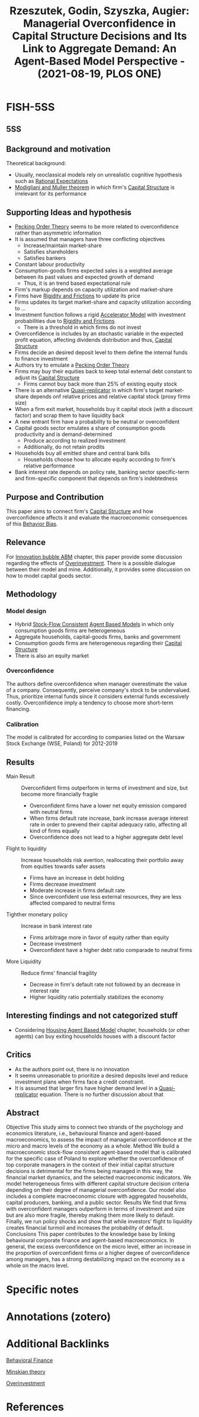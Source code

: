 :PROPERTIES:
:ID:       eabc64e1-d59c-4582-924d-fb12e4efabcc
:ROAM_REFS: @rzeszutek_2021_Managerial
:END:
#+title:
#+OPTIONS: num:nil ^:{} toc:nil
#+TITLE: Rzeszutek, Godin, Szyszka, Augier: Managerial Overconfidence in Capital Structure Decisions and Its Link to Aggregate Demand: An Agent-Based Model Perspective - (2021-08-19, PLOS ONE)
#+hugo_base_dir: ~/BrainDump/
#+hugo_section: notes
#+hugo_categories: "PLOS ONE"
#+FILETAGS: ABM Finance FinancialMarkets Macroeconomics MonetaryPolicy Banking
#+BIBLIOGRAPHY: ~/Org/zotero_refs.bib
#+cite_export: csl apa.csl



* FISH-5SS


** 5SS


** Background and motivation


Theoretical background:
- Usually, neoclassical models rely on unrealistic cognitive hypothesis such as [[id:a3dc72f3-bb99-4601-b58e-cc12229748f8][Rational Expectations]]
- [[id:53a4b8b1-50aa-4da9-9b7c-223c19316c13][Modigliani and Muller theorem]] in which firm's [[id:b58d5295-89dc-4dc3-b846-09c85962d6a8][Capital Structure]] is irrelevant for its performance

** Supporting Ideas and hypothesis

- [[id:982fde84-a2fc-4395-bfbf-0d39080a78a6][Pecking Order Theory]] seems to be more related to overconfidence rather than asymmetric information
- It is assumed that managers have three conflicting objectives
  - Increase/maintain market-share
  - Satisfies shareholders
  - Satisfies bankers
- Constant labour productivity
- Consumption-goods firms expected sales is a weighted average between its past values and expected growth of demand
  - Thus, it is an trend based expectational rule
- Firm's markup depends on capacity utilization and market-share
- Firms have [[id:69ab5bc8-170f-47fc-96fc-1df4b75a3f4a][Rigidity and Frictions]] to update its price
- Firms updates its target market-share and capacity utilization according to ...
- Investment function follows a rigid [[id:fe75d8ad-4d2a-4c6d-94d4-d55610598944][Accelerator Model]] with investment probabilities due to [[id:69ab5bc8-170f-47fc-96fc-1df4b75a3f4a][Rigidity and Frictions]]
  - There is a threshold in which firms do not invest
- Overconfidence is includes by an stochastic variable in the expected profit equation, affecting dividends distribution and thus, [[id:b58d5295-89dc-4dc3-b846-09c85962d6a8][Capital Structure]]
- Firms decide an desired deposit level to them define the internal funds to finance investment
- Authors try to emulate a [[id:982fde84-a2fc-4395-bfbf-0d39080a78a6][Pecking Order Theory]]
- Firms may buy their equities back to keep total external debt constant to adjust its [[id:b58d5295-89dc-4dc3-b846-09c85962d6a8][Capital Structure]]
  - Firms cannot buy back more than 25% of existing equity stock
- There is an alternative [[id:5e6a2fc8-c385-42ec-b048-a3b02a91125f][Quasi-replicator]] in which firm's target market-share depends onf relative prices and relative capital stock (proxy firms size)
- When a firm exit market, households buy it capital stock (with a discount factor) and scrap them to have liquidity back
- A new entrant firm have a probability to be neutral or overconfident
- Capital goods sector emulates a share of consumption goods productivity and is demand-determined
  - Produce according to realized investment
  - Additionally, do not retain prodits
- Households buy all emitted share and central bank bills
  - Households choose how to allocate equity according to firm's relative performance
- Bank interest rate depends on policy rate, banking sector specific-term and firm-specific component that depends on firm's indebtedness

** Purpose and Contribution

This paper aims to connect firm's [[id:b58d5295-89dc-4dc3-b846-09c85962d6a8][Capital Structure]] and how overconfidence affects it and evaluate the macroeconomic consequences of this [[id:29ce4a60-6429-44ef-a5b2-f48fba192d79][Behavior Bias]].


** Relevance

For [[id:95265264-f61f-4cf5-8cdc-e590b2a47cb9][Innovation bubble ABM]] chapter, this paper provide some discussion regarding the effects of [[id:5901b2ed-90d0-4b76-bafd-2e82d26e0388][Overinvestment]].
There is a possible dialogue between their model and mine.
Additionally, it provides some discussion on how to model capital goods sector.

** Methodology

*** Model design

- Hybrid [[id:22f6f439-386e-4676-a2cb-1ac2276c996c][Stock-Flow Consistent]] [[id:9789613e-f409-4593-b958-a2c9c8283bb6][Agent Based Models]] in which only consumption goods firms are heterogeneous
- Aggregate households, capital-goods firms, banks and government
- Consumption goods firms are heterogeneous regarding their [[id:b58d5295-89dc-4dc3-b846-09c85962d6a8][Capital Structure]]
- There is also an equity market

*** Overconfidence

The authors define overconfidence when manager overestimate the value of a company.
Consequently, perceive company's stock to be undervalued.
Thus, prioritize internal funds since it considers external funds excessively costly.
Overconfidence imply a tendency to choose more short-term financing.

*** Calibration

The model is calibrated for according to companies listed on the Warsaw Stock Exchange (WSE, Poland) for 2012-2019

** Results

- Main Result :: Overconfident firms outperform in terms of investment and size, but become more financially fragile
  - Overconfident firms have a lower net equity emission compared with neutral firms
  - When firms default rate increase, bank increase average interest rate in order to prevend their capital adequacy ratio, affecting all kind of firms equally
  - Overconfidence does not lead to a higher aggregate debt level
- Flight to liquidity :: Increase households risk avertion, reallocating their portfolio away from equities towards safer assets
  - Firms have an increase in debt holding
  - Firms decrease investment
  - Moderate increase in firms default rate
  - Since overconfident use less external resources, they are less affected compared to neutral firms
- Tighther monetary policy :: Increase in bank interest rate
  - Firms arbitrage more in favor of equity rather than equity
  - Decrease investment
  - Overconfident have a higher debt ratio comparade to neutral firms
- More Liquidity :: Reduce firms' financial fragility
  - Decrease in firm's default rate not followed by an decrease in interest rate
  - Higher liquidity ratio potentially stabilizes the economy

** Interesting findings and not categorized stuff

- Considering [[id:63b1aea6-c7ca-4d77-8896-b170a907a2ef][Housing Agent Based Model]] chapter, households (or other agents) can buy exiting households houses with a discount factor

** Critics

- As the authors point out, there is no innovation
- It seems unreasonable to prioritize a desired deposits level and reduce investment plans when firms face a credit constraint.
- It is assumed that larger firs have higher demand level in a [[id:5e6a2fc8-c385-42ec-b048-a3b02a91125f][Quasi-replicator]] equation. There is no further discussion about that

** Abstract

#+BEGIN_ABSTRACT
Objective This study aims to connect two strands of the psychology and economics literature, i.e., behavioural finance and agent-based macroeconomics, to assess the impact of managerial overconfidence at the micro and macro levels of the economy as a whole. Method We build a macroeconomic stock-flow consistent agent-based model that is calibrated for the specific case of Poland to explore whether the overconfidence of top corporate managers in the context of their initial capital structure decisions is detrimental for the firms being managed in this way, the financial market dynamics, and the selected macroeconomic indicators. We model heterogeneous firms with different capital structure decision criteria depending on their degree of managerial overconfidence. Our model also includes a complete macroeconomic closure with aggregated households, capital producers, banking, and a public sector. Results We find that firms with overconfident managers outperform in terms of investment and size but are also more fragile, thereby making them more likely to default. Finally, we run policy shocks and show that while investors’ flight to liquidity creates financial turmoil and increases the probability of default. Conclusions This paper contributes to the knowledge base by linking behavioural corporate finance and agent-based macroeconomics. In general, the excess overconfidence on the micro level, either an increase in the proportion of overconfident firms or a higher degree of overconfidence among managers, has a strong destabilizing impact on the economy as a whole on the macro level.
#+END_ABSTRACT


* Specific notes

* Annotations (zotero)

* Additional Backlinks

[[id:053144da-4f34-4a23-97cb-c5af4b600164][Behavioral Finance]]

[[id:8f8c3ff0-cd9b-4ead-b335-f205d869005a][Minskian theory]]

[[id:5901b2ed-90d0-4b76-bafd-2e82d26e0388][Overinvestment]]




* References



#+print_bibliography:
